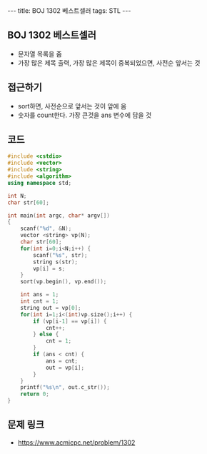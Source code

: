 #+HTML: ---
#+HTML: title: BOJ 1302 베스트셀러
#+HTML: tags: STL
#+HTML: ---
#+OPTIONS: ^:nil

** BOJ 1302 베스트셀러
- 문자열 목록을 줌
- 가장 많은 제목 출력, 가장 많은 제목이 중복되었으면, 사전순 앞서는 것

** 접근하기
- sort하면, 사전순으로 앞서는 것이 앞에 옴
- 숫자를 count한다. 가장 큰것을 ans 변수에 담을 것

** 코드
#+BEGIN_SRC cpp
#include <cstdio>
#include <vector>
#include <string>
#include <algorithm>
using namespace std;

int N;
char str[60];

int main(int argc, char* argv[])
{
    scanf("%d", &N);
    vector <string> vp(N);    
    char str[60];
    for(int i=0;i<N;i++) {
        scanf("%s", str);
        string s(str);
        vp[i] = s;
    }
    sort(vp.begin(), vp.end()); 
    
    int ans = 1;
    int cnt = 1;
    string out = vp[0];
    for(int i=1;i<(int)vp.size();i++) {
        if (vp[i-1] == vp[i]) {
            cnt++;
        } else {
            cnt = 1;
        }
        if (ans < cnt) {
            ans = cnt;
            out = vp[i];
        }
    }
    printf("%s\n", out.c_str());
    return 0;
}
#+END_SRC

** 문제 링크
- https://www.acmicpc.net/problem/1302
